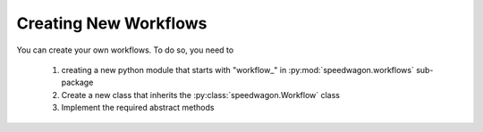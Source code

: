 Creating New Workflows
======================

You can create your own workflows. To do so, you need to

    1. creating a new python module that starts with \"workflow\_\" in
       :py:mod:`speedwagon.workflows` sub-package
    2. Create a new class that inherits the :py:class:`speedwagon.Workflow`
       class
    3. Implement the required abstract methods


